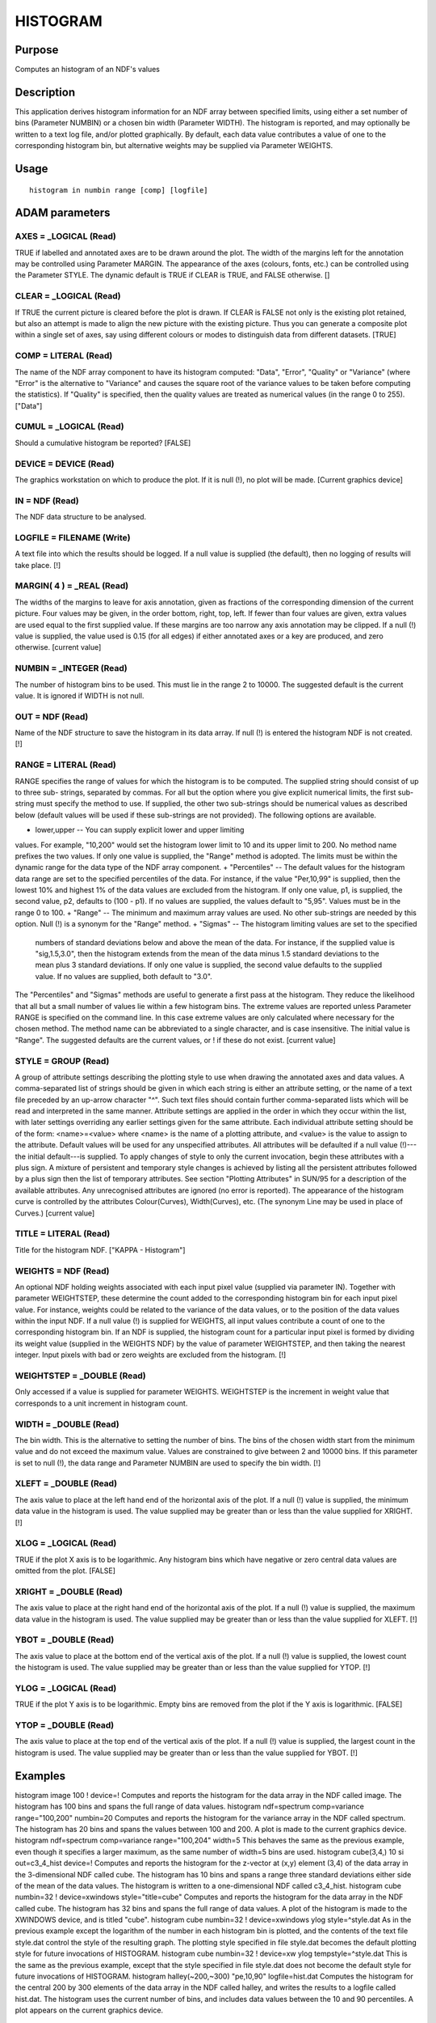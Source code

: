 

HISTOGRAM
=========


Purpose
~~~~~~~
Computes an histogram of an NDF's values


Description
~~~~~~~~~~~
This application derives histogram information for an NDF array
between specified limits, using either a set number of bins (Parameter
NUMBIN) or a chosen bin width (Parameter WIDTH). The histogram is
reported, and may optionally be written to a text log file, and/or
plotted graphically.
By default, each data value contributes a value of one to the
corresponding histogram bin, but alternative weights may be supplied
via Parameter WEIGHTS.


Usage
~~~~~


::

    
       histogram in numbin range [comp] [logfile]
       



ADAM parameters
~~~~~~~~~~~~~~~



AXES = _LOGICAL (Read)
``````````````````````
TRUE if labelled and annotated axes are to be drawn around the plot.
The width of the margins left for the annotation may be controlled
using Parameter MARGIN. The appearance of the axes (colours, fonts,
etc.) can be controlled using the Parameter STYLE. The dynamic default
is TRUE if CLEAR is TRUE, and FALSE otherwise. []



CLEAR = _LOGICAL (Read)
```````````````````````
If TRUE the current picture is cleared before the plot is drawn. If
CLEAR is FALSE not only is the existing plot retained, but also an
attempt is made to align the new picture with the existing picture.
Thus you can generate a composite plot within a single set of axes,
say using different colours or modes to distinguish data from
different datasets. [TRUE]



COMP = LITERAL (Read)
`````````````````````
The name of the NDF array component to have its histogram computed:
"Data", "Error", "Quality" or "Variance" (where "Error" is the
alternative to "Variance" and causes the square root of the variance
values to be taken before computing the statistics). If "Quality" is
specified, then the quality values are treated as numerical values (in
the range 0 to 255). ["Data"]



CUMUL = _LOGICAL (Read)
```````````````````````
Should a cumulative histogram be reported? [FALSE]



DEVICE = DEVICE (Read)
``````````````````````
The graphics workstation on which to produce the plot. If it is null
(!), no plot will be made. [Current graphics device]



IN = NDF (Read)
```````````````
The NDF data structure to be analysed.



LOGFILE = FILENAME (Write)
``````````````````````````
A text file into which the results should be logged. If a null value
is supplied (the default), then no logging of results will take place.
[!]



MARGIN( 4 ) = _REAL (Read)
``````````````````````````
The widths of the margins to leave for axis annotation, given as
fractions of the corresponding dimension of the current picture. Four
values may be given, in the order bottom, right, top, left. If fewer
than four values are given, extra values are used equal to the first
supplied value. If these margins are too narrow any axis annotation
may be clipped. If a null (!) value is supplied, the value used is
0.15 (for all edges) if either annotated axes or a key are produced,
and zero otherwise. [current value]



NUMBIN = _INTEGER (Read)
````````````````````````
The number of histogram bins to be used. This must lie in the range 2
to 10000. The suggested default is the current value. It is ignored if
WIDTH is not null.



OUT = NDF (Read)
````````````````
Name of the NDF structure to save the histogram in its data array. If
null (!) is entered the histogram NDF is not created. [!]



RANGE = LITERAL (Read)
``````````````````````
RANGE specifies the range of values for which the histogram is to be
computed. The supplied string should consist of up to three sub-
strings, separated by commas. For all but the option where you give
explicit numerical limits, the first sub-string must specify the
method to use. If supplied, the other two sub-strings should be
numerical values as described below (default values will be used if
these sub-strings are not provided). The following options are
available.


+ lower,upper -- You can supply explicit lower and upper limiting
values. For example, "10,200" would set the histogram lower limit to
10 and its upper limit to 200. No method name prefixes the two values.
If only one value is supplied, the "Range" method is adopted. The
limits must be within the dynamic range for the data type of the NDF
array component.
+ "Percentiles" -- The default values for the histogram data range are
set to the specified percentiles of the data. For instance, if the
value "Per,10,99" is supplied, then the lowest 10% and highest 1% of
the data values are excluded from the histogram. If only one value,
p1, is supplied, the second value, p2, defaults to (100 - p1). If no
values are supplied, the values default to "5,95". Values must be in
the range 0 to 100.
+ "Range" -- The minimum and maximum array values are used. No other
sub-strings are needed by this option. Null (!) is a synonym for the
"Range" method.
+ "Sigmas" -- The histogram limiting values are set to the specified
  numbers of standard deviations below and above the mean of the data.
  For instance, if the supplied value is "sig,1.5,3.0", then the
  histogram extends from the mean of the data minus 1.5 standard
  deviations to the mean plus 3 standard deviations. If only one value
  is supplied, the second value defaults to the supplied value. If no
  values are supplied, both default to "3.0".

The "Percentiles" and "Sigmas" methods are useful to generate a first
pass at the histogram. They reduce the likelihood that all but a small
number of values lie within a few histogram bins.
The extreme values are reported unless Parameter RANGE is specified on
the command line. In this case extreme values are only calculated
where necessary for the chosen method.
The method name can be abbreviated to a single character, and is case
insensitive. The initial value is "Range". The suggested defaults are
the current values, or ! if these do not exist. [current value]



STYLE = GROUP (Read)
````````````````````
A group of attribute settings describing the plotting style to use
when drawing the annotated axes and data values.
A comma-separated list of strings should be given in which each string
is either an attribute setting, or the name of a text file preceded by
an up-arrow character "^". Such text files should contain further
comma-separated lists which will be read and interpreted in the same
manner. Attribute settings are applied in the order in which they
occur within the list, with later settings overriding any earlier
settings given for the same attribute.
Each individual attribute setting should be of the form:
<name>=<value>
where <name> is the name of a plotting attribute, and <value> is the
value to assign to the attribute. Default values will be used for any
unspecified attributes. All attributes will be defaulted if a null
value (!)---the initial default---is supplied. To apply changes of
style to only the current invocation, begin these attributes with a
plus sign. A mixture of persistent and temporary style changes is
achieved by listing all the persistent attributes followed by a plus
sign then the list of temporary attributes.
See section "Plotting Attributes" in SUN/95 for a description of the
available attributes. Any unrecognised attributes are ignored (no
error is reported).
The appearance of the histogram curve is controlled by the attributes
Colour(Curves), Width(Curves), etc. (The synonym Line may be used in
place of Curves.) [current value]



TITLE = LITERAL (Read)
``````````````````````
Title for the histogram NDF. ["KAPPA - Histogram"]



WEIGHTS = NDF (Read)
````````````````````
An optional NDF holding weights associated with each input pixel value
(supplied via parameter IN). Together with parameter WEIGHTSTEP, these
determine the count added to the corresponding histogram bin for each
input pixel value. For instance, weights could be related to the
variance of the data values, or to the position of the data values
within the input NDF. If a null value (!) is supplied for WEIGHTS, all
input values contribute a count of one to the corresponding histogram
bin. If an NDF is supplied, the histogram count for a particular input
pixel is formed by dividing its weight value (supplied in the WEIGHTS
NDF) by the value of parameter WEIGHTSTEP, and then taking the nearest
integer. Input pixels with bad or zero weights are excluded from the
histogram. [!]



WEIGHTSTEP = _DOUBLE (Read)
```````````````````````````
Only accessed if a value is supplied for parameter WEIGHTS. WEIGHTSTEP
is the increment in weight value that corresponds to a unit increment
in histogram count.



WIDTH = _DOUBLE (Read)
``````````````````````
The bin width. This is the alternative to setting the number of bins.
The bins of the chosen width start from the minimum value and do not
exceed the maximum value. Values are constrained to give between 2 and
10000 bins. If this parameter is set to null (!), the data range and
Parameter NUMBIN are used to specify the bin width. [!]



XLEFT = _DOUBLE (Read)
``````````````````````
The axis value to place at the left hand end of the horizontal axis of
the plot. If a null (!) value is supplied, the minimum data value in
the histogram is used. The value supplied may be greater than or less
than the value supplied for XRIGHT. [!]



XLOG = _LOGICAL (Read)
``````````````````````
TRUE if the plot X axis is to be logarithmic. Any histogram bins which
have negative or zero central data values are omitted from the plot.
[FALSE]



XRIGHT = _DOUBLE (Read)
```````````````````````
The axis value to place at the right hand end of the horizontal axis
of the plot. If a null (!) value is supplied, the maximum data value
in the histogram is used. The value supplied may be greater than or
less than the value supplied for XLEFT. [!]



YBOT = _DOUBLE (Read)
`````````````````````
The axis value to place at the bottom end of the vertical axis of the
plot. If a null (!) value is supplied, the lowest count the histogram
is used. The value supplied may be greater than or less than the value
supplied for YTOP. [!]



YLOG = _LOGICAL (Read)
``````````````````````
TRUE if the plot Y axis is to be logarithmic. Empty bins are removed
from the plot if the Y axis is logarithmic. [FALSE]



YTOP = _DOUBLE (Read)
`````````````````````
The axis value to place at the top end of the vertical axis of the
plot. If a null (!) value is supplied, the largest count in the
histogram is used. The value supplied may be greater than or less than
the value supplied for YBOT. [!]



Examples
~~~~~~~~
histogram image 100 ! device=!
Computes and reports the histogram for the data array in the NDF
called image. The histogram has 100 bins and spans the full range of
data values.
histogram ndf=spectrum comp=variance range="100,200" numbin=20
Computes and reports the histogram for the variance array in the NDF
called spectrum. The histogram has 20 bins and spans the values
between 100 and 200. A plot is made to the current graphics device.
histogram ndf=spectrum comp=variance range="100,204" width=5
This behaves the same as the previous example, even though it
specifies a larger maximum, as the same number of width=5 bins are
used.
histogram cube(3,4,) 10 si out=c3_4_hist device=!
Computes and reports the histogram for the z-vector at (x,y) element
(3,4) of the data array in the 3-dimensional NDF called cube. The
histogram has 10 bins and spans a range three standard deviations
either side of the mean of the data values. The histogram is written
to a one-dimensional NDF called c3_4_hist.
histogram cube numbin=32 ! device=xwindows style="title=cube"
Computes and reports the histogram for the data array in the NDF
called cube. The histogram has 32 bins and spans the full range of
data values. A plot of the histogram is made to the XWINDOWS device,
and is titled "cube".
histogram cube numbin=32 ! device=xwindows ylog style=^style.dat
As in the previous example except the logarithm of the number in each
histogram bin is plotted, and the contents of the text file style.dat
control the style of the resulting graph. The plotting style specified
in file style.dat becomes the default plotting style for future
invocations of HISTOGRAM.
histogram cube numbin=32 ! device=xw ylog tempstyle=^style.dat
This is the same as the previous example, except that the style
specified in file style.dat does not become the default style for
future invocations of HISTOGRAM.
histogram halley(~200,~300) "pe,10,90" logfile=hist.dat \
Computes the histogram for the central 200 by 300 elements of the data
array in the NDF called halley, and writes the results to a logfile
called hist.dat. The histogram uses the current number of bins, and
includes data values between the 10 and 90 percentiles. A plot appears
on the current graphics device.



Related Applications
~~~~~~~~~~~~~~~~~~~~
KAPPA: HISTAT, MSTATS, NUMB, STATS; Figaro: HIST, ISTAT.


Copyright
~~~~~~~~~
Copyright (C) 1992 Science & Engineering Research Council. Copyright
(C) 1995, 1998-2000, 2004 Central Laboratory of the Research Councils.
Copyright (C) 2005-2006 Particle Physics & Astronomy Research Council.
Copyright (C) 2008-2012, 2014 Science and Technology Facilities
Council. All Rights Reserved.


Licence
~~~~~~~
This program is free software; you can redistribute it and/or modify
it under the terms of the GNU General Public License as published by
the Free Software Foundation; either Version 2 of the License, or (at
your option) any later version.
This program is distributed in the hope that it will be useful, but
WITHOUT ANY WARRANTY; without even the implied warranty of
MERCHANTABILITY or FITNESS FOR A PARTICULAR PURPOSE. See the GNU
General Public License for more details.
You should have received a copy of the GNU General Public License
along with this program; if not, write to the Free Software
Foundation, Inc., 51 Franklin Street, Fifth Floor, Boston, MA
02110-1301, USA.


Implementation Status
~~~~~~~~~~~~~~~~~~~~~


+ This routine correctly processes the AXIS, DATA, VARIANCE, QUALITY,
LABEL, TITLE, UNITS, and HISTORY components of the input NDF.
+ Processing of bad pixels and automatic quality masking are
supported.
+ All non-complex numeric data types can be handled.
+ Any number of NDF dimensions is supported.




